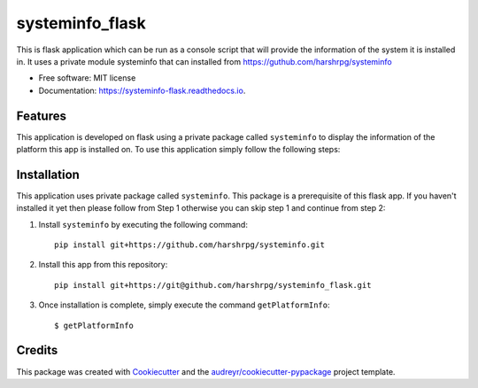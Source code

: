 ================
systeminfo_flask
================


.. image:: https://img.shields.io/pypi/v/systeminfo_flask.svg
        :target: https://pypi.python.org/pypi/systeminfo_flask

.. image:: https://img.shields.io/travis/harshrpg/systeminfo_flask.svg
        :target: https://travis-ci.org/harshrpg/systeminfo_flask

.. image:: https://readthedocs.org/projects/systeminfo-flask/badge/?version=latest
        :target: https://systeminfo-flask.readthedocs.io/en/latest/?badge=latest
        :alt: Documentation Status




This is flask application which can be run as a console script that will provide the information of the system it is installed in. It uses a private module systeminfo that can installed from https://guthub.com/harshrpg/systeminfo


* Free software: MIT license
* Documentation: https://systeminfo-flask.readthedocs.io.


Features
--------


This application is developed on flask using a private package called ``systeminfo`` to display the information of the platform this app is installed on. To use this application simply follow the following steps:

Installation
-------------

This application uses private package called ``systeminfo``. This package is a prerequisite of this flask app. If you haven't installed it yet then please follow from Step 1 otherwise you can skip step 1 and continue from step 2:

1. Install ``systeminfo`` by executing the following command::
        
        pip install git+https://github.com/harshrpg/systeminfo.git



2. Install this app from this repository::

        pip install git+https://git@github.com/harshrpg/systeminfo_flask.git

3. Once installation is complete, simply execute the command ``getPlatformInfo``::  
      
        $ getPlatformInfo


Credits
-------

This package was created with Cookiecutter_ and the `audreyr/cookiecutter-pypackage`_ project template.

.. _Cookiecutter: https://github.com/audreyr/cookiecutter
.. _`audreyr/cookiecutter-pypackage`: https://github.com/audreyr/cookiecutter-pypackage
